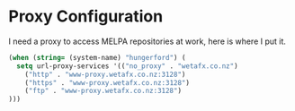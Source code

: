 * Proxy Configuration

I need a proxy to access MELPA repositories at work, here is where I put it.

#+BEGIN_SRC emacs-lisp
(when (string= (system-name) "hungerford") (
  setq url-proxy-services '(("no_proxy" . "wetafx.co.nz")
    ("http" . "www-proxy.wetafx.co.nz:3128")
    ("https" . "www-proxy.wetafx.co.nz:3128")
    ("ftp" . "www-proxy.wetafx.co.nz:3128")
)))
#+END_SRC
